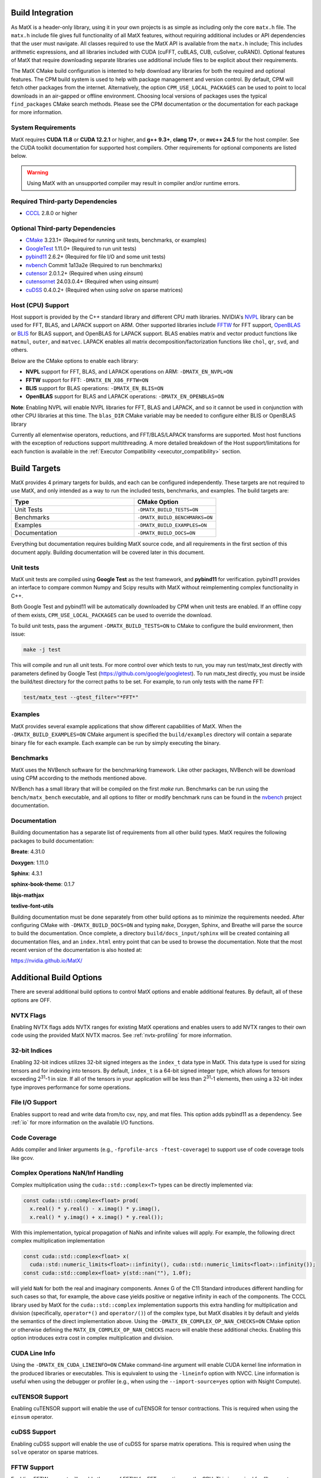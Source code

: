 .. _building:

Build Integration
=================

As MatX is a header-only library, using it in your own projects is as simple as including only the core ``matx.h`` file. 
The ``matx.h`` include file gives full functionality of all MatX features, without requiring additional includes or API 
dependencies that the user must navigate. All classes required to use the MatX API is available from the ``matx.h`` include;
This includes arithmetic expressions, and all libraries included with CUDA (cuFFT, cuBLAS, CUB, cuSolver, cuRAND). 
Optional features of MatX that require downloading separate libraries use additional include files to
be explicit about their requirements.

The MatX CMake build configuration is intented to help download any libraries for both the required and optional features.
The CPM build system is used to help with package management and version control. By default, CPM will fetch other packages
from the internet. Alternatively, the option ``CPM_USE_LOCAL_PACKAGES`` can be used to point to local downloads in an air-gapped
or offline environment. Choosing local versions of packages uses the typical ``find_packages`` CMake search methods. Please see 
the CPM documentation or the documentation for each package for more information.


System Requirements
-------------------
MatX requires **CUDA 11.8** or **CUDA 12.2.1** or higher, and **g++ 9.3+**, **clang 17+**, or **nvc++ 24.5** for the host compiler. See the CUDA toolkit documentation
for supported host compilers. Other requirements for optional components are listed below.

.. warning:: Using MatX with an unsupported compiler may result in compiler and/or runtime errors.

Required Third-party Dependencies
---------------------------------

- `CCCL <https://github.com/NVIDIA/cccl>`_ 2.8.0 or higher


Optional Third-party Dependencies
---------------------------------
- `CMake <https://cmake.org/>`_ 3.23.1+ (Required for running unit tests, benchmarks, or examples)
- `GoogleTest <https://github.com/google/googletest>`_ 1.11.0+ (Required to run unit tests)
- `pybind11 <https://github.com/pybind/pybind11>`_ 2.6.2+ (Required for file I/O and some unit tests)
- `nvbench <https://github.com/NVIDIA/nvbench>`_ Commit 1a13a2e (Required to run benchmarks)
- `cutensor <https://developer.nvidia.com/cutensor>`_ 2.0.1.2+ (Required when using `einsum`)
- `cutensornet <https://docs.nvidia.com/cuda/cuquantum/cutensornet>`_ 24.03.0.4+ (Required when using `einsum`)
- `cuDSS <https://developer.nvidia.com/cudss>`_ 0.4.0.2+ (Required when using `solve` on sparse matrices)

Host (CPU) Support
------------------
Host support is provided by the C++ standard library and different CPU math libraries. NVIDIA's NVPL_ library can
be used for FFT, BLAS, and LAPACK support on ARM. Other supported libraries include FFTW_ for FFT support, OpenBLAS_ or BLIS_
for BLAS support, and OpenBLAS for LAPACK support. BLAS enables matrix and vector product functions like ``matmul``, ``outer``,
and ``matvec``. LAPACK enables all matrix decomposition/factorization functions like ``chol``, ``qr``, ``svd``, and others.

Below are the CMake options to enable each library:

* **NVPL** support for FFT, BLAS, and LAPACK operations on ARM: ``-DMATX_EN_NVPL=ON``
* **FFTW** support for FFT: ``-DMATX_EN_X86_FFTW=ON``
* **BLIS** support for BLAS operations: ``-DMATX_EN_BLIS=ON``
* **OpenBLAS** support for BLAS and LAPACK operations: ``-DMATX_EN_OPENBLAS=ON``

**Note**: Enabling NVPL will enable NVPL libraries for FFT, BLAS and LAPACK, and so it cannot be used in conjunction with other CPU libraries
at this time. The ``blas_DIR`` CMake variable may be needed to configure either BLIS or OpenBLAS library

Currently all elementwise operators, reductions, and FFT/BLAS/LAPACK transforms are supported. Most host functions with
the exception of reductions support multithreading. A more detailed breakdown of the Host support/limitations for each function
is available in the :ref:`Executor Compatibility <executor_compatibility>` section.

.. _NVPL: https://developer.nvidia.com/nvpl
.. _OpenBLAS: https://www.openblas.net/
.. _FFTW: http://www.fftw.org/
.. _BLIS: https://github.com/flame/blis

Build Targets
=============
MatX provides 4 primary targets for builds, and each can be configured independently. These targets are not required to 
use MatX, and only intended as a way to run the included tests, benchmarks, and examples. The build targets are:

.. list-table::
  :widths: 60 40
  :header-rows: 1

  * - Type
    - CMake Option
  * - Unit Tests
    - ``-DMATX_BUILD_TESTS=ON`` 
  * - Benchmarks
    - ``-DMATX_BUILD_BENCHMARKS=ON`` 
  * - Examples
    - ``-DMATX_BUILD_EXAMPLES=ON`` 
  * - Documentation
    - ``-DMATX_BUILD_DOCS=ON``             

Everything but documentation requires building MatX source code, and all requirements in the first section of this document apply.
Building documentation will be covered later in this document.

Unit tests
----------
MatX unit tests are compiled using **Google Test** as the test framework, and **pybind11** for verification. pybind11 provides an interface
to compare common Numpy and Scipy results with MatX without reimplementing complex functionality in C++. 

Both Google Test and pybind11 will be automatically downloaded by CPM when unit tests are enabled. If an offline copy of them exists, 
``CPM_USE_LOCAL_PACKAGES`` can be used to override the download. 

To build unit tests, pass the argument ``-DMATX_BUILD_TESTS=ON`` to CMake to configure the build environment, then issue:

.. code-block:: shell

    make -j test

This will compile and run all unit tests. For more control over which tests to run, you may run test/matx_test directly with parameters 
defined by Google Test (https://github.com/google/googletest). To run matx_test directly, you must be inside the build/test directory 
for the correct paths to be set. For example, to run only tests with the name FFT:

.. code-block:: shell

    test/matx_test --gtest_filter="*FFT*"

Examples
--------

MatX provides several example applications that show different capabilities of MatX. When the ``-DMATX_BUILD_EXAMPLES=ON`` CMake argument
is specified the ``build/examples`` directory will contain a separate binary file for each example. Each example can be run by simply
executing the binary.


Benchmarks
----------
MatX uses the NVBench software for the benchmarking framework. Like other packages, NVBench will be download using CPM according to
the methods mentioned above.

NVBench has a small library that will be compiled on the first `make` run. Benchmarks can be run using the ``bench/matx_bench`` executable,
and all options to filter or modify benchmark runs can be found in the nvbench_ project documentation.

.. _nvbench: https://github.com/NVIDIA/nvbench


Documentation
-------------

Building documentation has a separate list of requirements from all other build types. MatX requires the following packages to build
documentation:

**Breate**: 4.31.0

**Doxygen**: 1.11.0

**Sphinx**: 4.3.1

**sphinx-book-theme**: 0.1.7

**libjs-mathjax**

**texlive-font-utils**

Building documentation must be done separately from other build options as to minimize the requirements needed. After configuring CMake with
``-DMATX_BUILD_DOCS=ON`` and typing ``make``, Doxygen, Sphinx, and Breathe will parse the source to build the documentation. Once complete, a 
directory ``build/docs_input/sphinx`` will be created containing all documentation files, and an ``index.html`` entry point that can be used
to browse the documentation. Note that the most recent version of the documentation is also hosted at:

https://nvidia.github.io/MatX/

Additional Build Options
========================

There are several additional build options to control MatX options and enable additional features.
By default, all of these options are OFF.

.. list-table::
  :widths: 60 40
  :header-rows: 1

  * - Type
    - CMake Option
  * - NVTX Flags
    - ``-DMATX_NVTX_FLAGS=ON``
  * - 32-bit Indices for indexing
    - ``-DMATX_BUILD_32_BIT=ON``
  * - Visualization Support
    - ``-DMATX_EN_VISUALIZATION=ON``    
  * - File I/O Support
    - ``-DMATX_EN_FILEIO=ON``
  * - Code Coverage
    - ``-DMATX_EN_COVERAGE=ON``
  * - Complex Operations NaN/Inf Handling
    - ``-DMATX_EN_COMPLEX_OP_NAN_CHECKS=ON``
  * - CUDA Line Info
    - ``-DMATX_EN_CUDA_LINEINFO=ON``
  * - cuTENSOR Support
    - ``-DMATX_EN_CUTENSOR=ON``
  * - cuDSS Support
    - ``-DMATX_EN_CUDSS=ON``
  * - FFTW Support
    - ``-DMATX_EN_X86_FFTW=ON``
  * - NVPL Support
    - ``-DMATX_EN_NVPL=ON``
  * - BLIS Support
    - ``-DMATX_EN_BLIS=ON``
  * - OpenBLAS Support
    - ``-DMATX_EN_OPENBLAS=ON``
  * - JIT Preprocessing
    - ``-DMATX_EN_JIT_PREPROCESSING=ON``
  * - Multi-GPU Support
    - ``-DMATX_MULTI_GPU=ON``
  * - Disable CUB Caching
    - ``-DMATX_DISABLE_CUB_CACHE=ON``
  * - Enable MathDx Support
    - ``-DMATX_EN_MATHDX=ON``
  * - Enable NVIDIA MathDx support for kernel fusion
    - ``-DMATX_EN_PYBIND11=ON``
  * - Enable pybind11 Support. This option is usually not explicitly set, but is enabled by other options.


NVTX Flags
----------

Enabling NVTX flags adds NVTX ranges for existing MatX operations and enables users to add NVTX ranges to their own code
using the provided MatX NVTX macros. See :ref:`nvtx-profiling` for more information.

32-bit Indices
--------------

Enabling 32-bit indices utilizes 32-bit signed integers as the ``index_t`` data type in MatX.
This data type is used for sizing tensors and for indexing into tensors. By default, ``index_t``
is a 64-bit signed integer type, which allows for tensors exceeding 2\ :sup:`31`-1 in size.
If all of the tensors in your application will be less than 2\ :sup:`31`-1 elements, then using
a 32-bit index type improves performance for some operations.

File I/O Support
----------------

Enables support to read and write data from/to csv, npy, and mat files.
This option adds pybind11 as a dependency. See :ref:`io` for more information on the available I/O functions.

Code Coverage
-------------

Adds compiler and linker arguments (e.g., ``-fprofile-arcs -ftest-coverage``) to support use of code coverage tools like gcov.

Complex Operations NaN/Inf Handling
-----------------------------------

Complex multiplication using the ``cuda::std::complex<T>`` types can be directly implemented via:

.. code-block:: cpp

  const cuda::std::complex<float> prod(
    x.real() * y.real() - x.imag() * y.imag(),
    x.real() * y.imag() + x.imag() * y.real());

With this implementation, typical propagation of NaNs and infinite values will apply. For example, the
following direct complex multiplication implementation

.. code-block:: cpp

  const cuda::std::complex<float> x(
    cuda::std::numeric_limits<float>::infinity(), cuda::std::numeric_limits<float>::infinity());
  const cuda::std::complex<float> y(std::nan(""), 1.0f);

will yield ``NaN`` for both the real and imaginary components.
Annex G of the C11 Standard introduces different handling for such cases so that, for example, the
above case yields positive or negative infinity in each of the components. The CCCL library used by MatX for
the ``cuda::std::complex`` implementation supports this extra handling for multiplication and division
(specifically, ``operator*()`` and ``operator/()``) of the complex type, but MatX disables it by default and
yields the semantics of the direct implementation above.
Using the ``-DMATX_EN_COMPLEX_OP_NAN_CHECKS=ON`` CMake option or otherwise defining the ``MATX_EN_COMPLEX_OP_NAN_CHECKS``
macro will enable these additional checks. Enabling this option introduces extra cost in complex multiplication and division.

CUDA Line Info
--------------

Using the ``-DMATX_EN_CUDA_LINEINFO=ON`` CMake command-line argument will enable CUDA kernel line information in the
produced libraries or executables. This is equivalent to using the ``-lineinfo`` option with NVCC. Line information is
useful when using the debugger or profiler (e.g., when using the ``--import-source=yes`` option with Nsight Compute).

cuTENSOR Support
----------------

Enabling cuTENSOR support will enable the use of cuTENSOR for tensor contractions. This is required when using the ``einsum`` operator.

cuDSS Support
-------------

Enabling cuDSS support will enable the use of cuDSS for sparse matrix operations. This is required when using the ``solve`` operator on sparse matrices.

FFTW Support
------------

Enabling FFTW support will enable the use of FFTW for FFT operations on the CPU. This is required for `fft` support on an x86 host.

NVPL Support
-------------

Enabling NVPL support will enable the use of NVPL for FFT, BLAS, and LAPACK operations on the NVIDIA CPUs (Grace, Vera). This is required for `fft`, `chol`, `qr`, `svd`, and other operations on an NVIDIA CPU host.

BLIS Support
------------

Enabling BLIS support will enable the use of BLIS for BLAS operations on the CPU. This is required for `matmul`, `outer`, and `matvec` operations on an x86 host.

OpenBLAS Support
-----------------

Enabling OpenBLAS support will enable the use of OpenBLAS for BLAS and LAPACK operations on the CPU. This is required for `chol`, `qr`, `svd`, and other operations on an x86 host.

JIT Preprocessing
------------------

Enabling JIT preprocessing will enable the use of JIT preprocessing for MatX operators. See :ref:`fusion` for more information.

Disable CUB Caching
--------------------

Enabling this option will disable the caching of CUB allocations. This is useful for debugging or profiling.

MathDx Support
--------------

Enabling MathDx support will enable the use of MathDx for CUDA kernel fusion. See :ref:`fusion` for more information.


MatX Library Linking
====================
MatX defaults to Hidden Visibility due to compile requirements from pybind (https://pybind11.readthedocs.io/en/stable/faq.html#someclass-declared-with-greater-visibility-than-the-type-of-its-field-someclass-member-wattributes). 
Hidden Visibility hides symbols from the C++ linker, and will prevent a user from accessing functions from other translation units. If inheriting the MatX Build system, this will also prevent user-space symbols from being enabled, which may be a problem for multi-library or resource projects intended 
to be linked by later users. Visibility settings can be changed in the user's build environment, or specific symbols can be enabled through the C++ visibility support features (https://gcc.gnu.org/wiki/Visibility).


MatX in Offline Environments
============================
The MatX build system and CPM provide an easy-to-use mechanism to build projects using MatX in computing environments that do not have access to the internet. 
As described earlier, CPM provides a convenient mechanism to identify and locally cache all of the required third-party dependencies, which can 
then be packaged and delivered to offline systems manually. It is easy to package a build of MatX in preparation of deployment to closed area, all you need is 
an internet-enabled computer to prepare your package. The steps below outline the process for preparing your package, compressing it for transfer to your system,
and building on the offline system.

- Clone the MatX repository on an internet-enabled environment (this does not need to be identical to the deployment environment, but is simpler if it is / can build MatX)

  .. code-block:: shell

    git clone git@github.com:NVIDIA/MatX.git


- Determine the location you would like to build the CPM cache at, and export the variable.

  .. code-block:: shell

    export CPM_SOURCE_CACHE $HOME_ONLINE/matx_cpm_cache
    
- Build MatX with the build options required by your project, following the steps outlined above

- TAR and Compress the CPM cache for easy transport

  .. code-block:: shell

    tar -czvf matx_cache_VERS_NUM_.tar.gz $HOME_ONLINE/matx_cpm_cache
    
- Transfer MatX Source code and CPM cache to your offline system 

- Uncompress your cache TAR in a location available while building MatX

  .. code-block:: shell

    tar -xvf matx_cache_VERS_NUM_.tar.gz  $HOME_OFFLINE
    
- Export the CPM_SOURCE_CACHE to your environment before building MatX

  .. code-block:: shell

    export CPM_SOURCE_CACHE $HOME_OFFLINE/matx_cpm_cache

    
- Build your MatX project per your standard process, CPM will automatically use the cache



